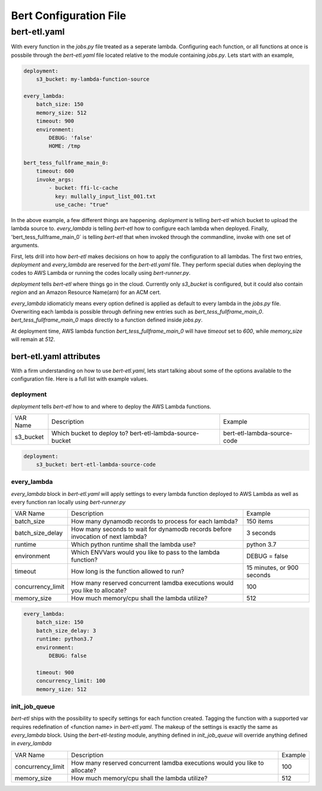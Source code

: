 #######################
Bert Configuration File
#######################


bert-etl.yaml
+++++++++++++

With every function in the `jobs.py` file treated as a seperate lambda. Configuring each function, or all functions at once is possbile through the `bert-etl.yaml` file located relative to the module containing `jobs.py`. Lets start with an example,

.. code-block:: yaml

    deployment:
        s3_bucket: my-lambda-function-source

    every_lambda:
        batch_size: 150
        memory_size: 512
        timeout: 900
        environment:
            DEBUG: 'false'
            HOME: /tmp

    bert_tess_fullframe_main_0:
        timeout: 600
        invoke_args:
            - bucket: ffi-lc-cache
              key: mullally_input_list_001.txt
              use_cache: "true"


In the above example, a few different things are happening. `deployment` is telling `bert-etl` which bucket to upload the lambda source to. `every_lambda` is telling `bert-etl` how to configure each lambda when deployed. Finally, 'bert_tess_fullframe_main_0` is telling `bert-etl` that when invoked through the commandline, invoke with one set of arguments.

First, lets drill into how `bert-etl` makes decisions on how to apply the configuration to all lambdas. The first two entries, `deployment` and `every_lambda` are reserved for the `bert-etl.yaml` file. They perform special duties when deploying the codes to AWS Lambda or running the codes locally using `bert-runner.py`.

`deployment` tells `bert-etl` where things go in the cloud. Currently only `s3_bucket` is configured, but it could also contain `region` and an Amazon Resource Name(arn) for an ACM cert.

`every_lambda` idiomaticly means every option defined is applied as default to every lambda in the `jobs.py` file. Overwriting each lambda is possible through defining new entries such as `bert_tess_fullframe_main_0`. `bert_tess_fullframe_main_0` maps directly to a function defined inside `jobs.py`.

At deployment time, AWS lambda function `bert_tess_fullframe_main_0` will have `timeout` set to `600`, while `memory_size` will remain at `512`.


bert-etl.yaml attributes
------------------------

With a firm understanding on how to use `bert-etl.yaml`, lets start talking about some of the options available to the configuration file. Here is a full list with example values.

.. code-block: yaml

    deployment:
        s3_bucket: my-lambda-function-source

    every_lambda:
        runtime: python3.7
        concurrency_limit:      # AWS Lambda Reserved Concurrency Limit
        batch_size: 150         # Dynamodb Streaming BatchSize
        batch_delay: 3          # Dynamodb Streaming BatchSize Proc Delay
        memory_size: 512        # AWS Lambda Memory Limit
        timeout: 900            # AWS Lambda Timeout
        environment:            # AWS Lambda Environment Variables
            DEBUG: 'false'

        requirements:           # Pip requirements.txt pass wit -U
          - numpy==1.17.3

        identity_encoders:      # Used to encode python objects to str
          - 'bert.encoders.numpy.NumpyIdentityEncoder'
          - 'bert.encoders.base.IdentityEncoder'

        queue_encoders:         # Used to encode python objects to str
          - 'bert.encoders.numpy.encode_aws_object'
          - 'bert.encoders.base.encode_aws_object'

        queue_decoders:         # Used to encode python objects to str
          - 'bert.encoders.numpy.decode_aws_object'
          - 'bert.encoders.base.decode_aws_object'
    
    bert_tess_fullframe_main_0:
        invoke_args:
          - bucket: ffi-lc-cache
            key: mullally_input_list_001.txt
            use_cache: "true"


deployment
==========

`deployment` tells `bert-etl` how to and where to deploy the AWS Lambda functions.


=================== =============================================================================== =============================
VAR Name            Description                                                                     Example
------------------- ------------------------------------------------------------------------------- -----------------------------
s3_bucket           Which bucket to deploy to? bert-etl-lambda-source-bucket                        bert-etl-lambda-source-code
=================== =============================================================================== =============================


.. code-block:: yaml

    deployment:
        s3_bucket: bert-etl-lambda-source-code



every_lambda
============

`every_lambda` block in `bert-etl.yaml` will apply settings to every lambda function deployed to AWS Lambda as well as every function ran locally using `bert-runner.py`


=================== =============================================================================== =============================
VAR Name            Description                                                                     Example
------------------- ------------------------------------------------------------------------------- -----------------------------
batch_size          How many dynamodb records to process for each lambda?                           150 items
batch_size_delay    How many seconds to wait for dynamodb records before invocation of next lambda? 3 seconds
runtime             Which python runtime shall the lambda use?                                      python 3.7
environment         Which ENVVars would you like to pass to the lambda function?                    DEBUG = false
timeout             How long is the function allowed to run?                                        15 minutes, or 900 seconds
concurrency_limit   How many reserved concurrent lamdba executions would you like to allocate?      100
memory_size         How much memory/cpu shall the lambda utilize?                                   512
=================== =============================================================================== =============================


.. code-block:: yaml

    every_lambda:
        batch_size: 150
        batch_size_delay: 3
        runtime: python3.7
        environment:
            DEBUG: false

        timeout: 900
        concurrency_limit: 100
        memory_size: 512


init_job_queue
==============

`bert-etl` ships with the possibility to specify settings for each function created. Tagging the function with a supported var requires redefination of <function name> in `bert-etl.yaml`. The makeup of the settings is exactly the same as `every_lambda` block. Using the `bert-etl-testing` module, anything defined in `init_job_queue` will override anything defined in `every_lambda`


=================== =============================================================================== =============================
VAR Name            Description                                                                     Example
------------------- ------------------------------------------------------------------------------- -----------------------------
concurrency_limit   How many reserved concurrent lamdba executions would you like to allocate?      100
memory_size         How much memory/cpu shall the lambda utilize?                                   512
=================== =============================================================================== =============================


.. code-block:: yaml
    every_lambda:
        concurrency_limit: 50
        memory_size: 256

    init_job_queue:
        concurrency_limit: 100
        memory_size: 512



